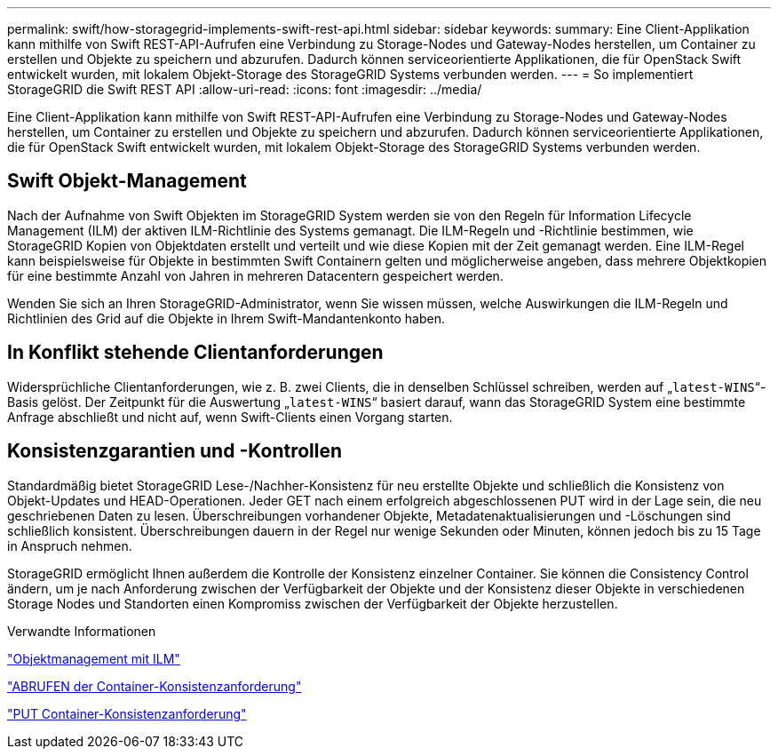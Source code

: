 ---
permalink: swift/how-storagegrid-implements-swift-rest-api.html 
sidebar: sidebar 
keywords:  
summary: Eine Client-Applikation kann mithilfe von Swift REST-API-Aufrufen eine Verbindung zu Storage-Nodes und Gateway-Nodes herstellen, um Container zu erstellen und Objekte zu speichern und abzurufen. Dadurch können serviceorientierte Applikationen, die für OpenStack Swift entwickelt wurden, mit lokalem Objekt-Storage des StorageGRID Systems verbunden werden. 
---
= So implementiert StorageGRID die Swift REST API
:allow-uri-read: 
:icons: font
:imagesdir: ../media/


[role="lead"]
Eine Client-Applikation kann mithilfe von Swift REST-API-Aufrufen eine Verbindung zu Storage-Nodes und Gateway-Nodes herstellen, um Container zu erstellen und Objekte zu speichern und abzurufen. Dadurch können serviceorientierte Applikationen, die für OpenStack Swift entwickelt wurden, mit lokalem Objekt-Storage des StorageGRID Systems verbunden werden.



== Swift Objekt-Management

Nach der Aufnahme von Swift Objekten im StorageGRID System werden sie von den Regeln für Information Lifecycle Management (ILM) der aktiven ILM-Richtlinie des Systems gemanagt. Die ILM-Regeln und -Richtlinie bestimmen, wie StorageGRID Kopien von Objektdaten erstellt und verteilt und wie diese Kopien mit der Zeit gemanagt werden. Eine ILM-Regel kann beispielsweise für Objekte in bestimmten Swift Containern gelten und möglicherweise angeben, dass mehrere Objektkopien für eine bestimmte Anzahl von Jahren in mehreren Datacentern gespeichert werden.

Wenden Sie sich an Ihren StorageGRID-Administrator, wenn Sie wissen müssen, welche Auswirkungen die ILM-Regeln und Richtlinien des Grid auf die Objekte in Ihrem Swift-Mandantenkonto haben.



== In Konflikt stehende Clientanforderungen

Widersprüchliche Clientanforderungen, wie z. B. zwei Clients, die in denselben Schlüssel schreiben, werden auf „`latest-WINS`“-Basis gelöst. Der Zeitpunkt für die Auswertung „`latest-WINS`“ basiert darauf, wann das StorageGRID System eine bestimmte Anfrage abschließt und nicht auf, wenn Swift-Clients einen Vorgang starten.



== Konsistenzgarantien und -Kontrollen

Standardmäßig bietet StorageGRID Lese-/Nachher-Konsistenz für neu erstellte Objekte und schließlich die Konsistenz von Objekt-Updates und HEAD-Operationen. Jeder GET nach einem erfolgreich abgeschlossenen PUT wird in der Lage sein, die neu geschriebenen Daten zu lesen. Überschreibungen vorhandener Objekte, Metadatenaktualisierungen und -Löschungen sind schließlich konsistent. Überschreibungen dauern in der Regel nur wenige Sekunden oder Minuten, können jedoch bis zu 15 Tage in Anspruch nehmen.

StorageGRID ermöglicht Ihnen außerdem die Kontrolle der Konsistenz einzelner Container. Sie können die Consistency Control ändern, um je nach Anforderung zwischen der Verfügbarkeit der Objekte und der Konsistenz dieser Objekte in verschiedenen Storage Nodes und Standorten einen Kompromiss zwischen der Verfügbarkeit der Objekte herzustellen.

.Verwandte Informationen
link:../ilm/index.html["Objektmanagement mit ILM"]

link:get-container-consistency-request.html["ABRUFEN der Container-Konsistenzanforderung"]

link:put-container-consistency-request.html["PUT Container-Konsistenzanforderung"]
